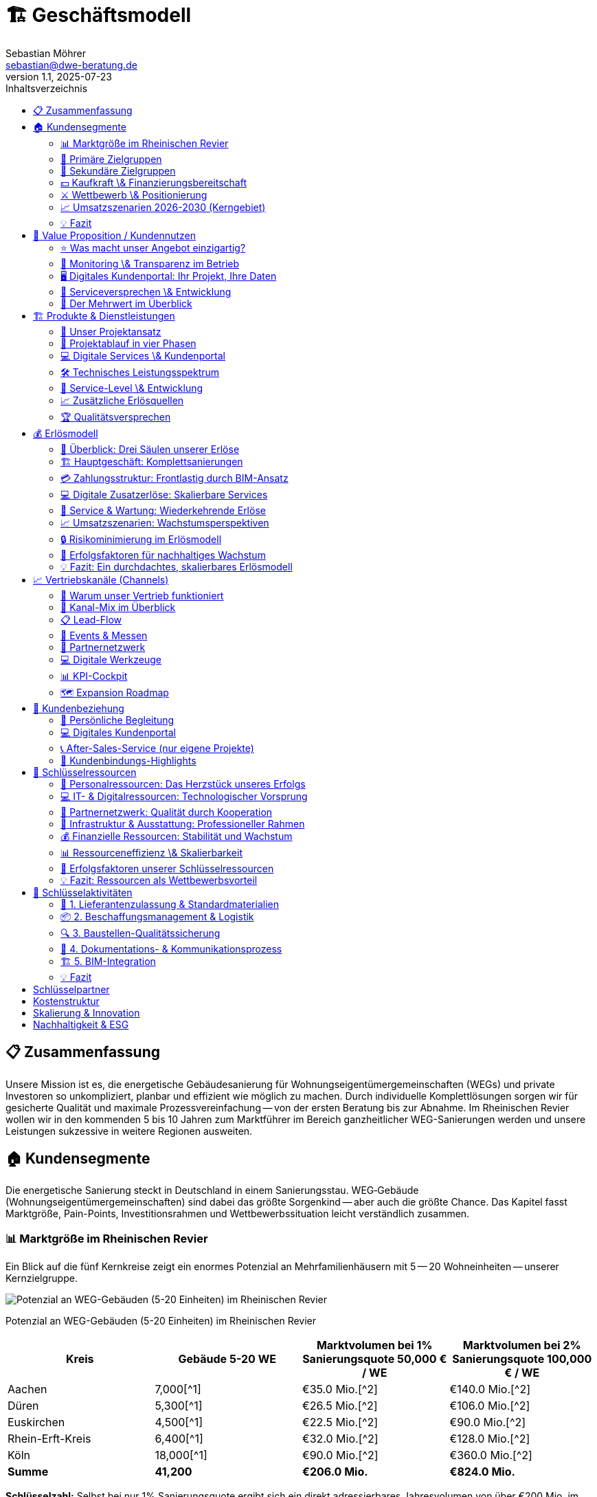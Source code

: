 = 🏗️ Geschäftsmodell
Sebastian Möhrer <sebastian@dwe-beratung.de>
v1.1, 2025-07-23
:toc: right
:toc-title: Inhaltsverzeichnis
:toclevels: 2
:sectnumslevels: 2
:source-highlighter: rouge
:imagesdir: ./images

== 📋 Zusammenfassung

Unsere Mission ist es, die energetische Gebäudesanierung für Wohnungseigentümergemeinschaften (WEGs) und private Investoren so unkompliziert, planbar und effizient wie möglich zu machen. Durch individuelle Komplettlösungen sorgen wir für gesicherte Qualität und maximale Prozessvereinfachung -- von der ersten Beratung bis zur Abnahme. Im Rheinischen Revier wollen wir in den kommenden 5 bis 10 Jahren zum Marktführer im Bereich ganzheitlicher WEG-Sanierungen werden und unsere Leistungen sukzessive in weitere Regionen ausweiten.

== 🏠 Kundensegmente

Die energetische Sanierung steckt in Deutschland in einem Sanierungsstau. WEG‐Gebäude (Wohnungseigentümergemeinschaften) sind dabei das größte Sorgenkind -- aber auch die größte Chance. Das Kapitel fasst Marktgröße, Pain-Points, Investitionsrahmen und Wettbewerbssituation leicht verständlich zusammen.

=== 📊 Marktgröße im Rheinischen Revier

Ein Blick auf die fünf Kernkreise zeigt ein enormes Potenzial an Mehrfamilienhäusern mit 5 -- 20 Wohneinheiten -- unserer Kernzielgruppe.

image::https://ppl-ai-code-interpreter-files.s3.amazonaws.com/web/direct-files/c211d5a1f48fca5f1c52298d4d4e6398/68931b51-8102-416a-825d-ff5deb590729/4f2e7c95.png[Potenzial an WEG-Gebäuden (5-20 Einheiten) im Rheinischen Revier]

Potenzial an WEG-Gebäuden (5-20 Einheiten) im Rheinischen Revier

|===
| Kreis | Gebäude 5-20 WE | Marktvolumen bei 1% Sanierungsquote 50,000 € / WE | Marktvolumen bei 2% Sanierungsquote 100,000 € / WE

| Aachen
| 7,000[{caret}1]
| €35.0 Mio.[{caret}2]
| €140.0 Mio.[{caret}2]

| Düren
| 5,300[{caret}1]
| €26.5 Mio.[{caret}2]
| €106.0 Mio.[{caret}2]

| Euskirchen
| 4,500[{caret}1]
| €22.5 Mio.[{caret}2]
| €90.0 Mio.[{caret}2]

| Rhein-Erft-Kreis
| 6,400[{caret}1]
| €32.0 Mio.[{caret}2]
| €128.0 Mio.[{caret}2]

| Köln
| 18,000[{caret}1]
| €90.0 Mio.[{caret}2]
| €360.0 Mio.[{caret}2]

| *Summe*
| *41,200*
| *€206.0 Mio.*
| *€824.0 Mio.*
|===

*Schlüsselzahl:* Selbst bei nur 1% Sanierungsquote ergibt sich ein direkt adressierbares Jahresvolumen von über €200 Mio. im Kerngebiet -- bei ambitionierten 2% über €800 Mio.

=== 🎯 Primäre Zielgruppen

==== 🏢 Wohnungseigentümergemeinschaften (WEGs)

* 70% der WEG-Gebäude sind energetisch unsaniert[{caret}3][{caret}4].
* *Pain-Points:* komplizierte Beschlussfassung, fehlende Rücklagen, Unsicherheit zu Fördermitteln.
* *Investitionsrahmen:* €50,000 -- €150,000 pro Wohnung.
* *Finanzierung:* überwiegend KfW-Kredite; Eigenkapital selten vorhanden.

==== 💼 Private Investoren

* Portfoliobesitzer mit 2-10 Mehrfamilienhäusern.
* *Pain-Points:* Zeitaufwand, Koordination vieler Gewerke, Kostentransparenz.
* *Vorteil für uns:* Festpreis pro Leistungseinheit minimiert ihr Risiko.

=== 👥 Sekundäre Zielgruppen

* 🏗️ Projektentwickler \& Immobilienunternehmen -- hohe Volumina, aber umkämpfter Markt.
* 🗄️ Hausverwaltungen -- Multiplikator zu vielen WEGs, stark preisgetrieben.
* 🏢 Gewerbeimmobilienbesitzer -- ESG-Druck wächst; längere Akquisezyklen.
* 🏛️ Öffentliche Auftraggeber -- große Projekte, aber langwierige Vergaben.

=== 💵 Kaufkraft \& Finanzierungsbereitschaft

* Typische WEG-Sanierung: €50,000 -- €150,000 pro Einheit.
* 80% + der Maßnahmen werden kreditfinanziert; KfW-Programme (EH70/EH100) dominierend[{caret}5].
* Regionale Programme (Stadt Aachen, Strukturwandel Rheinisches Revier) erhöhen die Förderquote auf bis zu 30%[{caret}6][{caret}7].

=== ⚔️ Wettbewerb \& Positionierung

|===
| Wettbewerber | Schwäche bei WEGs | Unser USP

| Lokale Handwerker
| Kein Gesamtangebot, Bauherr muss koordinieren
| Ein Ansprechpartner, Komplettservice

| Große Bauunternehmen
| Fokus auf Neubau, geringe Flexibilität
| Spezialisierung auf Bestands-WEG-Sanierung

| Andere GU
| Preisvolatil, oft ohne Festpreisbindung
| Preisstabile Einheitspreise \& klare Projektphasen
|===

*Warum WEGs für die Konkurrenz schwierig sind:* Viele Entscheider, komplexe Beschlüsse, hoher Beratungsaufwand -- wir lösen das mit moderierten Eigentümerversammlungen, Festpreisangeboten und Fördermittel-Service.

=== 📈 Umsatzszenarien 2026-2030 (Kerngebiet)

|===
| Marktanteil | Projekte/Jahr | Ø Umsatz/Projekt | Jahresumsatz

| 0.5%
| 5
| €350,000
| €1.8 Mio.

| 1.0%
| 10
| €350,000
| €3.5 Mio.

| 2.0%
| 20
| €350,000
| €7.0 Mio.

| 5.0%
| 50
| €350,000
| €17.6 Mio.
|===

=== 💡 Fazit

Der Markt im Rheinischen Revier bietet ein klar segmentiertes, finanziell anschlussfähiges Volumen. Unsere Festpreis-Komplettlösung adressiert exakt die größten Pain-Points der WEGs und positioniert uns gegenüber Handwerkern und klassischen Bauunternehmen als einzigartiger Problemlöser.

== 💎 Value Proposition / Kundennutzen

Unsere Kunden profitieren von einem Komplettangebot, das maximale Qualität, Transparenz und Komfort in der energetischen Sanierung garantiert. Wir nehmen Komplexität und Unsicherheit aus dem Prozess -- und schaffen tatsächlichen Mehrwert für Eigentümer, Verwaltungen und Investoren.

=== ⭐ Was macht unser Angebot einzigartig?

*SICHERHEIT DURCH QUALITÄT*

* *Ausschließlich geprüfte Meisterbetriebe:* Wir arbeiten ausschließlich mit qualifizierten Handwerksunternehmen zusammen, die über anerkannten Meisterstatus verfügen.
* *RAL- und vergleichbare Zertifikate:* Unsere Partner verfügen über relevante RAL-Zertifizierungen und weitere branchenspezifische Gütesiegel.
* *Eigene Schulungsprogramme:* Jeder Partner durchläuft eine umfassende Schulung, die unsere Standards und Schwerpunkte rund um hochwertige energetische Sanierung vermittelt.
* *Unabhängige Qualitätskontrolle:* Sämtliche Leistungen werden durch interne QS-Prozesse sowie -- nach Bedarf -- durch externe, unabhängige Sachverständige überwacht.
* *Dokumentierte Qualität:* Alle Maßnahmen, Prüfungen und Nachweise sind jederzeit im Kundenportal abrufbar.

=== 🔎 Monitoring \& Transparenz im Betrieb

*Mehr als Bauqualität -- auch nach der Sanierung!*

* *Digitales Gebäudemodell (IFC):* Sämtliche energetisch relevanten Daten werden direkt im digitalen Gebäudemodell (IFC) gespeichert.
* *Monitoring im Betrieb:* Verbräuche und Energiekennzahlen werden automatisiert gesammelt und analysiert.
* *Benchmarks \& Auswertungen:* Im Portal stehen Verbrauchsreports und Vergleichswerte (vor und nach der Sanierung) zur Verfügung.
* *Optimierungsmöglichkeiten:* Auf Basis der überwachten Daten bieten wir konkrete Hinweise, um Anlageneinstellungen oder Nutzerverhalten im Betrieb weiter zu verbessern.
* *Faire Abrechnung:* Die Verbrauchsdaten bilden zugleich die Grundlage für eine faire, transparente Abrechnung bei gemeinschaftlich genutzten Liegenschaften.

=== 🖥️ Digitales Kundenportal: Ihr Projekt, Ihre Daten

|===
| Vorteil | Nutzen für den Kunden

| Zentrale Dokumentensammlung
| Alle Verträge, Pläne, Berichte \& Abnahmen digital und sicher

| Baufortschritt live verfolgen
| Immer aktuell informiert über Meilensteine und Status

| Nutzungs- \& Betriebsauswertung
| Übersichten zu Verbrauch, Kosten und Optimierungspotenzialen

| Kommunikation \& Service
| Direkter Kontaktkanal, Ticketingsystem für offene Fragen
|===

=== 🤝 Serviceversprechen \& Entwicklung

* *Service ab dem ersten Tag:* Persönliche Ansprechpartner begleiten Sie vom Erstgespräch bis zur Abnahme.
* *Perspektive 24h-Notdienst:* Zum Marktstart kooperieren wir mit ausgewählten Externen für Notdienste. Eigene 24h-Strukturen bauen wir als langfristiges Ziel auf.
* *Individuelle Betreuung:* Unser Team steht Ihnen auch nach der Sanierung mit Support, Wartungsangeboten und Betriebsoptimierung zur Seite.

=== 🏅 Der Mehrwert im Überblick

|===
| Qualitätsmerkmal | Ihr Vorteil

| Handwerker mit RAL
| Höchste Ausführungsstandards, weniger Reklamationen

| QS \& Schulung
| Einheitliche Qualität, professionelle Zusammenarbeit

| Objekt-Monitoring
| Klarheit über Verbrauch \& Kosten, schnelle Optimierung

| Digitalportal
| Transparenz, Übersicht \& Sicherheit ohne Papierchaos

| Komplettservice
| Ein Ansprechpartner, alle Leistungen klar geregelt
|===

*So sorgen wir für nachhaltige, stressfreie und finanziell sichere Sanierungsergebnisse -- heute und in Zukunft!*

== 🏗️ Produkte & Dienstleistungen

Unser Leistungsangebot umfasst die komplette energetische Sanierung von Mehrfamilienhäusern und WEGs -- von der ersten Projektidee bis zur laufenden Betriebsoptimierung. Dabei orientieren wir uns an bewährten HOAI-Standards und nutzen moderne BIM-Prozesse für maximale Transparenz und Qualität.

=== 🎯 Unser Projektansatz

==== Projektvolumen und Zielgröße

* *Mindestvolumen:* 450.000 € (ab 3 Wohneinheiten)
* *Optimaler Einstieg:* 500.000 € (ab 5 Wohneinheiten)
* *Fokus:* Komplettlösungen für anspruchsvolle Sanierungsprojekte
* *Keine Teilleistungen* in der Aufbauphase (Ausnahme: Projektentwicklung und Fachplanung als abgrenzbare Pakete)

==== Warum Komplettservice?

Einzelgewerke bedeuten unkalkulierbare Risiken durch Schnittstellen und Verantwortungsdiffusion. Unser *All-in-One-Ansatz* garantiert:

* Eine einheitliche Qualität über alle Gewerke
* Klare Gesamtverantwortung ohne Haftungslücken
* Optimierte Koordination und verkürzte Bauzeiten
* Transparente Festpreise ohne versteckte Nachträge

=== 🔄 Projektablauf in vier Phasen

==== Phase 1: Projektentwicklung (LPH 01-04)

[cols=2*]
|===
| *Dauer:* 3-4 Monate
| *Aufwand:* Mittel bis hoch
|===

*Kernleistungen:*

* *Aufgabenklärung \& Ortsbesichtigung:* Kundenvorstellungen erfassen, Finanzrahmen definieren, Bestandsaufnahme vor Ort
* *Variantenentwicklung:* Multiple Sanierungsoptionen mit BIM-3D-Visualisierung für WEG-Entscheidungen
* *Kostenschätzung nach DIN 276:* Realistische Budgetplanung mit Fördermittelintegration
* *Bauantragsstellung:* Komplette Abwicklung aller behördlichen Verfahren und Nachweise

*Besonderheit für WEGs:* Moderierte Eigentümerversammlungen mit vorbereiteten Entscheidungsvorlagen und verständlichen Visualisierungen.

==== Phase 2: Fachplanung (LPH 05-07)

[cols=2*]
|===
| *Dauer:* 2-3 Monate
| *Aufwand:* Hoch
|===

*Kernleistungen:*

* *Ausführungsplanung:* Detaillierte Konstruktionspläne, Anschlussdetails und Materialfestlegungen
* *Koordination aller Fachplaner:* Haustechnik, Statik, Brandschutz -- alles aus einer Hand koordiniert
* *Ausschreibung \& Vergabe:* Mengenermittlung, Leistungsverzeichnisse, Angebotsprüfung und Vergabeempfehlung

*Qualitätssicherung:* Kollisionsprüfung im BIM-Modell verhindert teure Planungsfehler vor Baubeginn.

==== Phase 3: Umsetzung (LPH 08)

[cols=2*]
|===
| *Dauer:* 6-8 Monate
| *Aufwand:* Hoch
|===

*Kernleistungen:*

* *Bauüberwachung \& Qualitätskontrolle:* Lückenlose Dokumentation, Mängelmanagement, Bautagebuch
* *Gewerkekoordination:* Professionelle Steuerung aller Handwerker und Terminpläne
* *Kosten- \& Rechnungsprüfung:* Soll-Ist-Vergleich, Budgetüberwachung, Nachtragsbewertung
* *Abnahmebegleitung:* Teil- und Endabnahmen mit strukturierten Mängelprotokollen

*Unser Qualitätsstandard:* Ausschließlich Meisterbetriebe mit RAL-Zertifizierungen plus externe Qualitätskontrolle durch unabhängige Sachverständige.

==== Phase 4: Betrieb \& Service (LPH 09-10)

[cols=2*]
|===
| *Dauer:* Langfristige Betreuung
| *Aufwand:* Mittel (digital optimiert)
|===

*Grundleistungen:*

* *Mängelverfolgung:* Systematische Nachbesserungsüberwachung während Gewährleistungszeit
* *Wartung \& Inspektion:* Präventive Wartungspläne, technische Prüfungen nach BetrSichV
* *Monitoring \& Optimierung:* Kontinuierliche Verbrauchsauswertung mit Optimierungsvorschlägen
* *Lebenszyklus-Management:* Langfristige Erneuerungsplanung und Investitionsberatung

*Zusatzservices (kostenpflichtig):*

* Digitale Nebenkostenabrechnungen für WEGs
* 24h-Notdienst (perspektivisch)
* Erweiterte Monitoring-Dashboards
* Schadensbehebung und Reparatur-Koordination

=== 💻 Digitale Services \& Kundenportal

==== Basis-Portal (kostenlos)

* Zentrale Dokumentensammlung (Verträge, Pläne, Abnahmeprotokolle)
* Live-Baufortschritt mit Foto-Dokumentation
* Direkter Kommunikationskanal zum Projektteam
* Gewährleistungs- und Wartungsübersicht

==== Premium-Module (Abo-basiert)

|===
| Service | Nutzen | Preis-Modell

| *Automatische Nebenkostenabrechnung*
| WEG-konforme Kostensplitting
| Monatlich/Jährlich

| *Erweiterte Verbrauchsanalytik*
| Benchmarking, Optimierungsreports
| Monatlich

| *Prädiktive Wartung*
| Frühwarnsystem für Anlagenprobleme
| Jährlich

| *Digitale Mieterverwaltung*
| Kommunikation, Störungsmeldungen
| Monatlich
|===

=== 🛠️ Technisches Leistungsspektrum

==== Gebäudehülle

* *Dämmung:* Dach, Fassade, Keller, Geschossdecken
* *Fenster \& Türen:* Hocheffiziente Verglasung, Eingangsbereiche
* *Balkone \& Loggien:* Energetische Ertüchtigung, Abdichtung

==== Gebäudetechnik

* *Heizung:* Wärmepumpen, Pellet, Gas-Brennwert (je nach Objekt optimal)
* *Lüftung:* Kontrollierte Wohnraumlüftung mit Wärmerückgewinnung
* *Photovoltaik:* Eigenverbrauchsoptimierte PV-Anlagen mit Speichern
* *Smart Home:* Intelligente Steuerung, Monitoring, Fernwartung
* *Elektrik:* Modernisierung nach aktuellen Standards, E-Ladeinfrastruktur

==== Besondere Stärken

* *BIM-Integration:* Vollständige 3D-Modellierung für Planung und Betrieb
* *Energieberater-Kooperation:* Neutraler indicamus-Partner für unabhängige Beratung
* *Fördermittel-Vollservice:* KfW, BAFA, Land NRW, kommunale Programme -- alles aus einer Hand

=== 🎯 Service-Level \& Entwicklung

==== Start-Phase (Jahr 1)

* *Fokus:* Prozess- und Partneraufbau
* *Service:* Persönliche Betreuung, Basis-Portal
* *Notdienst:* Kooperation mit externem Partner

==== Ausbau-Phase (Jahr 2-3)

* *Eigenes Serviceteam* für Wartung und Optimierung
* *Digitale Fernwartung* durch Sensorik und IoT-Integration
* *Prädikatssystem:* Frühwarnung vor Anlagenstörungen

==== Vision (Jahr 5+)

* *24h-Eigenservice* für alle Kunden
* *Proaktive Wartung* durch KI-gestützte Zustandsanalytik
* *Komplette Gebäudedigitalisierung* als Standard

=== 📈 Zusätzliche Erlösquellen

|===
| Bereich | Umsatzpotenzial | Zeitrahmen

| *Wartungsverträge*
| 5-10% des Bauvolumens/Jahr
| Ab Jahr 2

| *Digitale Services*
| 50-200€/Einheit/Monat
| Ab Jahr 1

| *Finanzierungs-Provision*
| 0,5-1% Vermittlungsprovision
| Ab Jahr 1

| *Beratungsleistungen*
| 150-300€/Beratungstag
| Ab Jahr 1

| *Eigene Projektentwicklung*
| Projektabhängig
| Ab Jahr 5
|===

=== 🏆 Qualitätsversprechen

*Was wir garantieren:*

* ✅ *Bauqualität:* Meisterbetriebe mit RAL-Zertifizierung
* ✅ *Prozessqualität:* HOAI-konforme Projektabwicklung
* ✅ *Kostensicherheit:* Festpreise pro Leistungseinheit
* ✅ *Terminreue:* 12 Monate von Auftrag bis Abnahme (ohne Baugenehmigung)
* ✅ *Digitale Transparenz:* Vollständige Projektdokumentation

*Was wir überwachen (aber nicht garantieren):*

* *Energieverbräuche:* Monitoring mit Optimierungsvorschlägen
* *Betriebskosten:* Analyse und Verbesserungsmöglichkeiten
* *Nutzerverhalten:* Schulung und Beratung für optimalen Gebäudebetrieb

Durch diese durchgängige, digitalisierte und qualitätsgesicherte Herangehensweise schaffen wir für unsere Kunden maximale Planungssicherheit -- von der ersten Idee bis zum langjährigen, effizienten Gebäudebetrieb.

== 💰 Erlösmodell

Unser Erlösmodell basiert auf einer transparenten, phasengerechten Abrechnung kompletter Sanierungsprojekte. Durch die Kombination aus Haupterlösen (Komplettsanierung) und ergänzenden Services schaffen wir multiple, planbare Einnahmequellen für nachhaltiges Wachstum.

=== 🎯 Überblick: Drei Säulen unserer Erlöse

|===
| Erlössäule | Beschreibung | Anteil am Gesamtumsatz

| *🏗️ Hauptgeschäft*
| Komplette energetische Sanierungen
| 85-90%

| *💻 Digitale Services*
| Portal-Module, Monitoring, Abrechnungen
| 5-10%

| *🔧 Service \& Wartung*
| Wartungsverträge, Betriebsoptimierung
| 5-10%
|===

=== 🏗️ Hauptgeschäft: Komplettsanierungen

==== Projektvolumen und Zielkunden

* *Mindestvolumen:* 450.000 € (ab 3 Wohneinheiten)
* *Optimaler Bereich:* 500.000 € bis 2 Mio. € (5-20 Wohneinheiten)
* *Zielkunden:* WEGs, private Investoren, Projektentwickler

==== Preismodell: BIM-basierte Einheitspreise

*So kalkulieren wir:*

. *Digitales Gebäudemodell (BIM)* für jedes Projekt
. *Mengenermittlung nach VOB Teil B* - präzise und nachvollziehbar
. *Einheitspreise* für jede Leistungsposition (€/m², €/Stück, €/lfd. Meter)
. *Default-Werte* für alle unbekannten Positionen von Angebotsstart
. *Dynamische Anpassung* nur bei echten Planungsänderungen

*Beispiel Standardpositionen:*

* Fenster: Kunststoff, Dreifachverglasung, Mitteldichtung (Standard)
* Upgrades: Holz-Alu-Fenster werden offen nachkalkuliert
* Dämmung: Standard-Dämmstärke mit Upgrade-Optionen

=== 💳 Zahlungsstruktur: Frontlastig durch BIM-Ansatz

Anders als klassische HOAI-Projekte ist unser Erlösmodell *frontlastig* gestaltet. Durch intensive BIM-Planung und Digitalisierung schaffen wir früh Mehrwert und reduzieren Bauzeit sowie -kosten.

==== Kostenverteilung (Beispiel: 1 Mio. € Projekt)

|===
| Phase | Leistung | Planungsanteil | Betrag | % Gesamt

| *Phase 1*
| Projektentwicklung, BIM-Modell
| 25%
| 50.000 €
| 5%

| *Phase 2*
| Fachplanung, Ausschreibung
| 35%
| 70.000 €
| 7%

| *Phase 3*
| Bauumsetzung, Überwachung
| 40% + Baukosten
| 880.000 €
| 88%

| *Gesamt*
| Komplettpaket
| 100%
| 1.000.000 €
| 100%
|===

*Unser Vorteil:* 20% Planungskosten (vs. 15-17% bei klassischer HOAI) führen zu:

* ✅ Kürzere Bauzeit durch bessere Vorbereitung
* ✅ Weniger Nachträge und Änderungen
* ✅ Höhere Planungssicherheit für Kunden
* ✅ Bessere Liquidität für unser Unternehmen

==== Zahlungsablauf: Sicherheit für beide Seiten

----
1. ANZAHLUNG (5%) → Vertragsverbindlichkeit
2. PHASE 1 ABSCHLUSS → Rechnung vor Präsentation
3. BESPRECHUNGSTERMIN → Ergebnisse werden vorgestellt
4. ZAHLUNG → Erst dann Übergabe aller Unterlagen
5. PHASE 2 ABSCHLUSS → Gleicher Ablauf
6. BAUPHASE → Regelmäßige VOB-Abschläge
7. ENDABNAHME → Schlussrechnung
----

=== 💻 Digitale Zusatzerlöse: Skalierbare Services

==== Kundenportal: Freemium-Modell

*Basic-Portal (kostenlos):*

* Projektdokumentation und Verträge
* Baufortschritt mit Foto-Updates
* Direkter Kommunikationskanal
* Gewährleistungsübersicht

*Premium-Module (kostenpflichtig):*

|===
| Modul | Nutzen | Preis | Zielgruppe

| *Digitale Nebenkostenabrechnung*
| WEG-konforme Kostensplittung
| 25-50€/Monat
| WEGs

| *Erweiterte Verbrauchsanalytik*
| Benchmarking, Optimierungsreports
| 30-80€/Monat
| Alle Kunden

| *Prädiktive Wartung*
| Frühwarnsystem für Anlagenprobleme
| 100-200€/Jahr
| Investoren

| *Mieter-Kommunikationsportal*
| Störungsmeldungen, Updates
| 15-30€/Monat
| Vermieter
|===

==== Potenzial digitaler Services

Bei *10 aktiven Projekten* mit durchschnittlich *8 Wohneinheiten*:

* Basic-Portal: 80 Einheiten × 0€ = kostenlos (Kundenbindung)
* Premium-Module: 60% Durchdringung × 80 Einheiten × 50€ = *2.400€/Monat*
* *Jahresumsatz digitale Services: 28.800€*

=== 🔧 Service & Wartung: Wiederkehrende Erlöse

==== Wartungsverträge (ab Jahr 2)

*Standard-Wartungspaket:*

* Jährliche Anlageninspektion
* Präventive Wartung (Heizung, Lüftung, PV)
* Störungsbehebung und kleine Reparaturen
* *Preis:* 5-8% des ursprünglichen Anlagenwertes/Jahr

*Premium-Wartungspaket:*

* 24h-Notdienst (perspektivisch)
* Quartalsweise Inspektionen
* Verbrauchsoptimierung und Finetuning
* *Preis:* 8-12% des ursprünglichen Anlagenwertes/Jahr

==== Beispielrechnung Wartungserlöse

Bei einem *500.000€-Projekt* (Anlagenwert: 200.000€):

* Standard-Wartung: 200.000€ × 6% = *12.000€/Jahr*
* Nach 5 Jahren: 10 Projekte × 12.000€ = *120.000€/Jahr wiederkehrend*

=== 📈 Umsatzszenarien: Wachstumsperspektiven

==== Marktpotenzial im Rheinischen Revier

|===
| Marktanteil | Projekte/Jahr | Ø Projektvolumen | Jahresumsatz | Zusatzerlöse | Gesamtumsatz

| *0,5%*
| 5
| 350.000€
| 1,75 Mio.€
| 50.000€
| *1,8 Mio.€*

| *1,0%*
| 10
| 350.000€
| 3,5 Mio.€
| 150.000€
| *3,65 Mio.€*

| *2,0%*
| 20
| 350.000€
| 7,0 Mio.€
| 400.000€
| *7,4 Mio.€*

| *5,0%*
| 50
| 350.000€
| 17,5 Mio.€
| 1,1 Mio.€
| *18,6 Mio.€*
|===

==== Entwicklung der Erlösstruktur

*Jahr 1-2: Aufbau*

* 95% Hauptgeschäft (Sanierungen)
* 5% Digitale Services

*Jahr 3-5: Diversifikation*

* 85% Hauptgeschäft
* 10% Digitale Services
* 5% Wartung \& Service

*Jahr 5+: Reife Phase*

* 80% Hauptgeschäft
* 12% Digitale Services
* 8% Wartung \& Service

=== 🔒 Risikominimierung im Erlösmodell

==== Finanzielle Absicherung

*Zahlungssicherheit:*

* Keine Vorleistungen ohne Bezahlung
* Vertragserfüllungsbürgschaften bei Großprojekten
* VOB-konforme Abschlagszahlungen

*Preissicherheit:*

* Festpreise nach Mengenermittlung
* Transparente Nachtragsregelung
* Nur echte Planungsänderungen führen zu Preisänderungen

*Liquiditätssicherheit:*

* Frontlastige Zahlungsstruktur
* Mehrere Erlösquellen (nicht nur Projektgeschäft)
* Wiederkehrende Umsätze durch Service \& Wartung

==== Skalierungseffekte

*Kostenreduktion durch Volumen:*

* Bessere Einkaufskonditionen ab 10+ Projekten/Jahr
* Standardisierte Prozesse reduzieren Planungsaufwand
* Digitale Tools amortisieren sich bei höherer Projektanzahl

*Margenverbesserung:*

* Jahr 1: Aufbau von Prozessen und Partnerschaften
* Jahr 2-3: Optimierung und erste Skaleneffekte
* Jahr 4+: Stabile Margen durch etablierte Strukturen

=== 🎯 Erfolgsfaktoren für nachhaltiges Wachstum

==== Kundenbindung durch Mehrwert

* *Qualität vor Quantität:* Zufriedene Kunden werden zu Botschaftern
* *Digitaler Mehrwert:* Portal und Services schaffen langfristige Bindung
* *Persönliche Betreuung:* Projektmanager als dauerhafte Ansprechpartner

==== Operative Exzellenz

* *BIM-basierte Effizienz:* Frontlastige Planung spart Zeit und Kosten
* *Partnernetzwerk:* Stabile, geschulte Handwerker garantieren Qualität
* *Prozessstandardisierung:* Wiederholbare Abläufe für planbare Ergebnisse

==== Finanzielle Nachhaltigkeit

* *Mehrere Erlösquellen* reduzieren Abhängigkeit von einzelnen Projekten
* *Wiederkehrende Umsätze* durch Service und digitale Abos
* *Skalierbare Struktur* ermöglicht profitables Wachstum

=== 💡 Fazit: Ein durchdachtes, skalierbares Erlösmodell

Unser Erlösmodell kombiniert bewährte Projektabrechnung mit innovativen, digitalen Zusatzservices. Durch die frontlastige Struktur schaffen wir früh Mehrwert für Kunden und sichern gleichzeitig unsere Liquidität. Die Ergänzung um wiederkehrende Erlöse aus Wartung und digitalen Services macht unser Geschäftsmodell nachhaltig und weniger abhängig von einzelnen Großprojekten.

*Zentrale Erfolgsfaktoren:*

* ✅ Transparente, BIM-basierte Kalkulation
* ✅ Frontlastige Zahlungsstruktur für bessere Liquidität
* ✅ Multiple Erlösquellen für Risikostreuung
* ✅ Skalierbare digitale Services für langfristige Kundenbindung
* ✅ Klare Wachstumspfade von 1,8 bis 18,6 Mio. € Jahresumsatz

Mit diesem Erlösmodell sind wir bestens aufgestellt, um im wachsenden Markt der energetischen Sanierung erfolgreich zu skalieren und dabei sowohl für Kunden als auch für unser Unternehmen nachhaltigen Wert zu schaffen.

== 📈 Vertriebskanäle (Channels)

Ein fokussierter Kanal-Mix liefert messbare Leads bei minimalen Streuverlusten. Die folgenden Abschnitte vertiefen jede Säule unseres Vertriebssystems mit klaren Strukturen und ergänzenden Visuals für mehr Übersicht.

=== 🎯 Warum unser Vertrieb funktioniert

* Qualifizierte Leads durch *Phase-Null-Beratung* unabhängiger Energieberater
* *SEO-starke Website* statt teurer Ads in der Startphase  
* *Events & Messen* schaffen Vertrauen und liefern persönliche Kontakte
* *Rahmenvertrags-Partnernetz* ohne Provisionskonflikte sichert ehrliche Empfehlungen
* Geplante *Expansion*: Rheinisches Revier → NRW → bundesweit

=== 🔑 Kanal-Mix im Überblick

[cols="4*", options="header"]
|===
|Kanal |Rolle im Funnel |Budgetanteil |Haupt-KPI

|Website & SEO
|Leadmagnet & Referenzen  
|40%
|5–10 qualifizierte Leads/Monat

|Energieberater
|Erstfilter & Vertrauensanker
|20%
|≥60% Lead→Angebot

|Events/Messen
|Vertrauensaufbau
|30%
|≥5 Leads je Event

|Hausverwaltungen
|Multiplikatoren
|–
|40% Anteil an Projekten

|Architekten/Planer
|Fachliche Türöffner
|–
|10% Anteil

|Paid/Social Ads
|Skalierung (ab Jahr 3)
|10%
|CPA ≤ 200 €
|===

image::budget.png["Diagramm Marketing-Budget"]

=== 📋 Lead-Flow

==== Sanierungsfahrplan (Phase 0)
Externe Energieberater erstellen einen neutralen iSFP – qualifiziertes Eingangsticket in unsere Pipeline.

==== Erstgespräch & BIM-Scan
Vor-Ort-Termin, 3-D-Aufmaß, Klärung offener Punkte im Kundenportal.

==== Festpreis-Angebot
BIM-Mengenermittlung, offene Variablen markiert, Präsentation in WEG-Versammlung.

==== Abschluss & Onboarding
Digitale Signatur, Projektstart; CRM-Workflows übernehmen Nachverfolgung.

=== 🏢 Events & Messen

==== Relevante Formate
* *Fachmessen* (BAU München, deubau Essen)
* *WEG-Infoabende* mit Hausverwaltungen  
* *BIM- & Energie-Kongresse* (BIM-World, EE-Fachkongress)

==== Jahresplan
* 16 – 32 Auftritte → 80 – 320 warme Leads/Jahr
* Rollen:
** Lennart Feldmann – bundesweite Fachauftritte
** Timo & GF – regionale Präsenz im Rheinischen Revier

=== 🤝 Partnernetzwerk

==== Energieberater
* Neutraler Erstkontakt, kein Kick-back
* Rahmenverträge für dauerhafte Zusammenarbeit

==== Hausverwaltungen
* Multiplikatorzugang zu mehreren WEGs
* Entlastung durch Komplettservice statt Provision

==== Handwerks-Partner
* Meisterbetriebe mit RAL-Zertifikat, feste Preise, standardisierte Details
* Schulung auf DWE/Arcavio-Prozesse im eigenen Partnercampus

=== 💻 Digitale Werkzeuge

==== Arcavio-CRM
* Lead-Scoring, Angebotsgenerator, Vertragsarchiv
* KI-Reminder für Follow-ups (ab Jahr 3)

==== Kundenportal
* Echtzeit-Dashboard, Chat, Ticketing
* Später Module für Monitoring, Abrechnung

=== 📊 KPI-Cockpit

[cols="3*", options="header"]
|===
|Kennzahl |Monatsziel |Tool

|Website-Leads
|5–10
|Google Analytics

|Lead→Angebot
|≥60%
|CRM

|Angebot→Auftrag
|≥30%
|CRM

|Akquisekosten/Projekt
|≤5% Umsatz
|Controlling

|Partneranteil
|≥40%
|CRM
|===

=== 🗺️ Expansion Roadmap

==== Phase 1 (Years 1-3)
Rheinisches Revier – Direktvertrieb, Events, Energieberater.

==== Phase 2 (Years 4-5)
Ganz NRW – LinkedIn-Ads, Fachportale, verstärktes Partnernetz.

==== Phase 3 (> Year 5)
Bundesweit – Roll-out standardisierter Prozesse via regionale Teams.

[NOTE]
====
Mit diesem strukturierten Kanal-Mix, klaren Budgets und messbaren KPIs skalieren wir den Vertrieb planbar – vom ersten Pilotprojekt bis zur bundesweiten Marktdurchdringung.
====


== 🤝 Kundenbeziehung

Ein persönlicher Ansprechpartner, ein zentrales Kundenportal und exklusive After-Sales-Services sorgen für eine dauerhaft vertrauensvolle Zusammenarbeit.

=== 👤 Persönliche Begleitung

* Fester Projektmanager begleitet von Erstberatung bis Nachbetreuung.
* Klare Terminabsprachen, schnelle Reaktionszeiten.
* Transparente To-Do-Listen für alle Beteiligten.

=== 💻 Digitales Kundenportal

* Echtzeit-Dashboard: Meilensteine, Baufortschritt, offene Aufgaben.
* Dokumentenarchiv: Verträge, Pläne, Protokolle jederzeit abrufbar.
* DSGVO-konformer Chat \& Ticket-System für Fragen / Mängel.
* Modular ausbaufähig: künftige Funktionen wie Monitoring, Report-Exports.

image::https://user-gen-media-assets.s3.amazonaws.com/gpt4o_images/a277ec34-51b0-43f3-8b36-e1ee6f22e109.png[Infografik: Kundenbeziehungs-Zyklus]

Infografik: Kundenbeziehungs-Zyklus

=== 📞 After-Sales-Service (nur eigene Projekte)

* Wartungsverträge: jährliche Inspektionen, präventive Instandhaltung.
* Effizienz-Checks \& Optimierungsvorschläge über das Portal.
* Proaktive Hinweise auf Updates, Förderprogramme, Nachrüstungen.

=== 💖 Kundenbindungs-Highlights

|===
| Baustein | Nutzen für den Kunden | Nutzen für uns

| Persönlicher Projektmanager
| Ein Ansprechpartner, klare Verantwortung
| Höhere Kundenzufriedenheit

| Zentrales Portal
| Alle Infos an einem Ort, 24/7-Zugriff
| Prozessbeschleunigung

| Exklusive Wartung
| Werterhalt \& Betriebssicherheit
| Wiederkehrende Umsätze

| Modularer Ausbau
| Mehr Funktionen nach Bedarf
| Cross-/Upselling-Potenzial
|===

Damit entsteht eine *durchgängige, modulare Kundenbeziehung*, die Qualität während der Bauphase sichert und langfristig Mehrwert liefert.

== 🔑 Schlüsselressourcen

Unsere Schlüsselressourcen bilden das Fundament für qualitativ hochwertige, digitale und nachhaltige Umsetzung energetischer Sanierungsprojekte. Im strategischen Mix aus qualifiziertem Personal, modernster IT-Infrastruktur und stabilen Partnerschaften liegt der Schlüssel zu unserem Wettbewerbsvorteils.

=== 👥 Personalressourcen: Das Herzstück unseres Erfolgs

==== *Kernteam bereits etabliert*

* *Geschäftsführer (Sebastian):*
 ** Intensive persönliche Präsenz bei ersten Pilotprojekten
 ** Direkte Qualitätskontrolle und Kundenkontakt auf höchstem Niveau
 ** Strategische Projektsteuerung und Risikomanagement
* *Bereits angestellte Mitarbeiter:*
 ** Eingespieltes Team mit direkten Kommunikationswegen
 ** Flexible Einsetzbarkeit zwischen Planung, Bauleitung und Kundenservice
 ** Bewährte interne Prozesse und Qualitätsstandards

==== *Skalierbare Personalstruktur*

|===
| Projektvolumen | Personalbedarfs (VZÄ) | Teamzusammensetzung

| *5 Mio. €*
| 2,4 VZÄ
| 1 PL + 1 BL + 0,4 Support

| *10 Mio. €*
| 4,8 VZÄ
| 2 PL + 2 BL + 0,8 Support

| *15 Mio. €*
| 7,2 VZÄ
| 3 PL + 3 BL + 1,2 Support
|===

*Effizienzgewinne durch DWE/Arcavio-Prozess:*

* *1 Mio. € Projekt:* 983 Stunden (statt 1.137h konventionell) = *-13,5% Zeitersparnis*
* *5 Mio. € Projekt:* 4.914 Stunden (statt 5.686h konventionell) = *-13,6% Zeitersparnis*

==== *Personalentwicklung & Qualifikation*

* Kontinuierliche Weiterbildung in BIM-Technologien und energetischen Standards
* Schulungsprogramme für Partner zur Sicherstellung einheitlicher Qualitätsstandards
* Zertifizierungen in HOAI-Projektabwicklung und digitalen Planungsmethoden

=== 💻 IT- & Digitalressourcen: Technologischer Vorsprung

==== *BIM-Plattform als Kernstück*

* *Software-Lizenzen:* BIM-fähige Planungssoftware (Revit, ArchiCAD oder vergleichbar)
* *Zentrale Datenhaltung:* Vollständige Projekt- und Gebäudedatenintegration für Planung, Ausführung und Betrieb
* *3D-Visualisierung:* Kundenfreundliche Präsentationstools für WEG-Versammlungen
* *Kollisionsprüfung:* Automatisierte Fehleridentifikation vor Baustart

*Effizienzsteigerung durch BIM:*

* Fehlerreduktion von 22,4% auf 9,6% der Projektkosten
* 30% weniger Stunden in der Bauüberwachung durch digitale QS
* Frontlastige Planung reduziert Nachträge und Stillstandszeiten

==== *Arcavio App: Integrierte Geschäftslösung*

* *CRM-System:* Lead-Management, Kundenkommunikation, Projektpipeline
* *Kundenportal:* Echtzeit-Baufortschritt, Dokumentenverwaltung, Ticketsystem
* *Mobile Optimierung:* Vollzugriff für Außendiensttermine und Baustellenbesuche
* *Modularer Ausbau:* Schrittweise Erweiterung um Monitoring, Abrechnungen, Service-Module

==== *Hardware & Infrastruktur*

|===
| Kategorie | Spezifikation | Zweck

| *Workstations*
| CAD/BIM-fähige PCs mit Hochleistungsgrafik
| 3D-Modellierung, Planungssoftware

| *Mobile Geräte*
| Tablets, Smartphones für Baustellen
| Foto-Dokumentation, Checklisten, Kommunikation

| *Server/Cloud*
| Hybrid-Lösung für Datensicherheit
| Datenspeicherung, Backup, Remote-Zugriff

| *Netzwerk*
| Hochgeschwindigkeits-Internet, VPN
| Große BIM-Datenmengen, sichere Kommunikation
|===

=== 🤝 Partnernetzwerk: Qualität durch Kooperation

==== *Handwerks- und Planungspartner*

* *Meisterbetriebe mit RAL-Zertifizierung:* Nur qualifizierte Unternehmen mit nachgewiesener Expertise
* *Rahmenverträge statt Ausschreibung:* Feste Preisstrukturen, verlässliche Verfügbarkeit
* *Kontinuierliche Schulungen:* Eigene Trainingsmodule für DWE/Arcavio-Standards
* *Qualitätssicherung:* Regelmäßige Audits und Leistungsbewertungen

==== *Strategische Kooperationen*

* *Unabhängige Energieberater (indicamus):*
 ** Phase-Null-Beratung für objektive Sanierungsfahrpläne
 ** Kontinuierliche Projektbegleitung als neutraler Partner
* *Fördermittel-Experten:* Optimierung der Finanzierungsstruktur
* *Technologie-Partner:* Software-Entwicklung, IoT-Integration, Monitoring-Systeme

==== *Win-Win-Philosophie statt Provisionen*

____
"Wir arbeiten nur mit Partnern zusammen, die von uns gute Aufträge und faire Rahmenverträge erhalten. Win-Win-Effekte nutzen -- ohne Provisionsverzerrung für ehrliche Empfehlungen."
____

=== 🏢 Infrastruktur & Ausstattung: Professioneller Rahmen

==== *Büroinfrastruktur*

* *Flexible Arbeitsplätze:* Hybride Arbeitsmodelle für optimale Produktivität
* *Kundenberatungsräume:* Professionelle Präsentationsmöglichkeiten mit BIM-Visualisierung
* *Meetinginfrastruktur:* Videokonferenz-Equipment für Partner- und Kundengespräche

==== *Mess- und Prüfgeräte*

|===
| Gerätekategorie | Einsatzbereich | Nutzen

| *Wärmebildkameras*
| Energetische Schwachstellenanalyse
| Präzise Bestandsaufnahme

| *Blower-Door-Messgeräte*
| Luftdichtheitsprüfung
| Qualitätskontrolle Gebäudehülle

| *IoT-Sensoren*
| Kontinuierliches Monitoring
| Betriebsoptimierung nach Sanierung

| *Feuchtemessgeräte*
| Baubegleitende Kontrolle
| Vermeidung von Bauschäden
|===

==== *Fahrzeugpool*

* Service-Fahrzeuge für regelmäßige Baustellenbesuche
* Mobile Büro-Ausstattung für Vor-Ort-Termine
* Elektrofahrzeuge als Referenz für nachhaltige Mobilität

=== 💰 Finanzielle Ressourcen: Stabilität und Wachstum

==== *Kapitalstruktur*

* *Startkapital:* Eigenkapital für Grundausstattung und ersten Personaleinsatz
* *Liquiditätsreserve:* Pufferkapital für Projektvorfinanzierung und unvorhergesehene Kosten
* *Wachstumskapital:* Investitionen in IT-Entwicklung und Personalaufbau

==== *Risikomanagement*

* *Berufshaftpflichtversicherung:* Umfassender Schutz für Planungs- und Bauleistungen
* *Bauleistungsversicherung:* Absicherung gegen Schäden während der Bauphase
* *Gewährleistungsversicherung:* Langfristige Kundenabsicherung über Gewährleistungsfristen
* *Kreditlinien:* Flexibilität für größere Projekte und Investitionen

=== 📊 Ressourceneffizienz \& Skalierbarkeit

==== *Optimierte Ressourcennutzung*

* *KI-gestützte Personalplanung:* Automatisierte Kapazitätsoptimierung basierend auf Projektpipeline
* *Digitale Prozessautomatisierung:* Reduzierung manueller Arbeitsschritte um bis zu 40%
* *Predictive Maintenance:* Frühwarnsysteme für Equipment und IT-Infrastruktur

==== *Wachstumspfade*

|===
| Unternehmensgröße | Kernressourcen | Zusätzliche Ressourcen

| *Start (5 Mio. €)*
| 2-3 VZÄ, Basis-IT, 5 Partner
| Mobile Ausstattung

| *Wachstum (10 Mio. €)*
| 4-5 VZÄ, erweiterte IT
| Zusätzliche Standorte

| *Expansion (20 Mio. €)*
| 8-10 VZÄ, Cloud-Infrastruktur
| Regionale Teams
|===

=== 🎯 Erfolgsfaktoren unserer Schlüsselressourcen

==== *Qualitätsvorsprung durch Integration*

* Nahtlose Verbindung aller Ressourcen über digitale Plattformen
* Einheitliche Standards für Personal, Partner und Prozesse
* Kontinuierliche Verbesserung durch datengetriebene Optimierung

==== *Flexibilität und Anpassungsfähigkeit*

* Modulare IT-Architektur für schnelle Anpassungen an Marktveränderungen
* Skalierbare Personalstruktur für unterschiedliche Projektgrößen
* Agiles Partnernetzwerk für spezielle Anforderungen

==== *Nachhaltigkeit und Zukunftssicherheit*

* Investition in zukunftsfähige Technologien und Kompetenzen
* Aufbau langfristiger Partnerschaften statt kurzfristiger Transaktionen
* Kontinuierliche Weiterentwicklung entsprechend Marktanforderungen

=== 💡 Fazit: Ressourcen als Wettbewerbsvorteil

Unsere Schlüsselressourcen sind mehr als nur Produktionsfaktoren -- sie sind der strategische Kern unseres Geschäftsmodells. Durch die intelligente Kombination aus:

* ✅ *Qualifiziertem Personal* mit nachgewiesener Expertise und Engagement
* ✅ *Modernster IT-Infrastruktur* für maximale Effizienz und Transparenz
* ✅ *Starken Partnerschaften* ohne Interessenskonflikte
* ✅ *Professioneller Ausstattung* für hochwertige Dienstleistungen
* ✅ *Solider Finanzierung* für nachhaltiges Wachstum

schaffen wir die Basis für unsere Marktposition als führender Anbieter für digitale, qualitätsgesicherte energetische Sanierung im Rheinischen Revier. Diese Ressourcen-Synergie ermöglicht es uns, die ambitionierten Effizienzgewinne von 13-14% gegenüber konventionellen Ansätzen tatsächlich zu realisieren und unseren Kunden den versprochenen Mehrwert zu liefern.

== 🔧 Schlüsselaktivitäten

Unsere Schlüsselaktivitäten bilden das operationelle Rückgrat für eine reibungslose, transparente und qualitativ hochwertige energetische Sanierung – von der ersten Bestandsaufnahme bis zum langfristigen Betrieb. Jede Aktivität ist so gestaltet, dass auch Leser ohne Bauhintergrund den Ablauf und den Nutzen unmittelbar verstehen können.

=== 🚀 1. Lieferantenzulassung & Standardmaterialien  
**Ziel:** Klare Vorgaben minimieren Planungsunsicherheiten, verhindern Nachträge und sichern gleichbleibende Qualität.

*Zentrale Produktbibliothek*  
- Alle Standardkomponenten (Fenster, Türen, Bodenbeläge, Sanitärobjekte, Farben) sind mit Hersteller, Artikelnummer, Leistungsmerkmalen und Link zur Online-Datenbank erfasst.  
- Automatische Synchronisation mit dem BIM-Modell in der Planungsphase.  

*Verbindliche Vorgaben*  
- Externe Gewerke dürfen nur freigegebene Materialien einsetzen; Ausnahmen nur mit schriftlicher Freigabe der Geschäftsführung.  
- **Warum?** Klare Regeln reduzieren Abstimmungsaufwand und minimieren das Risiko ungeplanter Mehrkosten.

*Zertifikate & Prüfzeugnisse*  
- CE-Kennzeichen, „Blauer Engel“-Nachweise und DIN-Zertifikate sind digital hinterlegt.  
- Automatische Konformitätsprüfung vor jeder Materialbestellung.  

image::lieferantenzulassung.png[Lieferantenzulassung & Standardmaterialien, 75%]

=== 📦 2. Beschaffungsmanagement & Logistik  
**Ziel:** Nahtlose Materialversorgung minimiert Baustellenunterbrechungen und spart Kosten.

*Phasenweiser Aufbau*  
- Kurzfristig: Partner bestellen über VOB-Rahmenverträge selbst.  
- Mittelfristig: DWE/Arcavio übernimmt zentral den Einkauf für Ausbaugewerke (Trockenbau, Türen, Bodenbeläge).  

*Just-in-Time-Lieferung*  
- Materialien termingerecht mit eigenem Kran- und Abladedienst direkt zur Baustelle.  
- Vormontagezonen im Gebäude: Großbauteile werden geschützt gelagert.  
- **Warum?** Minimale Lagerkosten und maximale Baustelleneffizienz.

*Digitale Vernetzung*  
- Web-API verbindet BIM-Modell, LV-Software und Einkaufssystem.  
- Live-Status von Beständen und Lieferungen im Kundenportal sichtbar.

image::logistik.png[Beschaffungsmanagement & Logistik, 75%]

=== 🔍 3. Baustellen-Qualitätssicherung  
**Ziel:** Systematische Prüfungen sichern handwerkliche Präzision und reduzieren teure Nacharbeiten.

*Mehrstufige Prüfungen*  
- **Tägliche QS-Begehungen** in kritischen Phasen (Rohbau, Abdichtung).  
- **Wöchentliche Checks** für Ausbaugewerke (Innenausbau, Haustechnik).  

*Digitale Checklisten & Mängel-Ticketing*  
- Foto-Tickets und QR-Codes an Bauteilen, Nachverfolgung im Portal.  
- **Warum?** Sofortige Dokumentation verhindert Informationsverluste und Verzögerungen.

*Formalisierte Abnahmen*  
- Teilabnahmen nach jedem Gewerk mit digitalem Protokoll.  
- Endabnahme mit unterschriebenem Mängelbericht und Freigabe durch den Kunden.

image::qs_checklist.png[Baustellen-QS mit digitalen Checklisten, 75%]

=== 📱 4. Dokumentations- & Kommunikationsprozess  
**Ziel:** Volle Transparenz durch lückenlose, digitale Begleitung aller Projektschritte.

*Portal-Dashboard*  
- Gantt-Diagramm mit Meilensteinen, Baufortschritt und Verantwortlichkeiten.  

*Mängel-Ticketing & Automatisierte Berichte*  
- Offene Aufgaben, Fristen und Zuständigkeiten immer im Blick.  
- QS-Reports, Zahlungs-Reminder und Projekt-Snapshots per E-Mail.  

*Dokumenten-Archiv*  
- Verträge, Abnahmeprotokolle, Prüfzeugnisse und IFC-Modelle rund um die Uhr abrufbar.  
- **Warum?** Ein zentraler Ablageort spart Zeit und erhöht die Rechtssicherheit.

*Change-Management*  
- Änderungswünsche als strukturierter Workflow mit Kostenschätzung, Freigabe und Nachtragsdokumentation.

image::portal_dashboard.png[Digitales Kundenportal mit Dashboard, 75%]

=== 🏗️ 5. BIM-Integration  
**Ziel:** 3-D-Modellierung als zentraler Motor für Effizienz, Planungs­sicherheit und konsistente Daten.

*Automatisierte Kollisionsprüfung*  
- Automatische Prüfungen in jeder Planungsrevision (z. B. Solibri).  
- **Warum?** Frühes Erkennen von Planungsinkonsistenzen verhindert teure Nachbesserungen.

*Produkt-Verknüpfungen*  
- Jedes Bauteil enthält Parameter mit Herstellerlink, Einbauanleitung und Prüfzeugnissen.  

*Mengenauszüge & Live-Updates*  
- Dynamische Mengen direkt aus dem Modell für LV-Erstellung und Einkauf.  
- Änderungen fließen automatisch in Reports und das Portal.

image::bim_integration.png[BIM-Integration mit Echtzeit-Updates, 75%]

=== 💡 Fazit  
Diese fünf Schlüsselaktivitäten – verbindliche Materialvorgaben, optimiertes Beschaffungsmanagement, systematische Qualitätssicherung, lückenlose Dokumentation und tiefgangende BIM-Integration – schaffen:

- **Verlässlichkeit:** Standardisierte Abläufe minimieren Risiken und Missverständnisse.  
- **Qualität:** Mehrfache Prüfungen und zertifizierte Materialien garantieren Spitzenqualität.  
- **Transparenz:** Jeder Projektstand ist für alle Beteiligten jederzeit nachvollziehbar.  
- **Effizienz:** Automatisierte Prozesse sparen Zeit, senken Kosten und vermeiden Nacharbeiten.  

So erzielen wir für unsere Kunden nachhaltige Mehrwerte und sichern den Erfolg jedes einzelnen Sanierungsprojekts.

== Schlüsselpartner

* Feste Handwerksbetriebe/Planungsbüros im Rahmen von Partnerschaften
* Lieferanten nach Gewerken, direkte Verträge oder Fachgroßhandel je nach Produktgruppe
* Unabhängige Sachverständige zur externen Überwachung

*Fragen:*

* Sind Kooperationen mit Finanzdienstleistern oder Förderberatern angedacht?
* Welche Kriterien gelten für die Auswahl und Bindung neuer Partner?

== Kostenstruktur

* Fixkosten: Personal, IT, Verwaltung, Marketing
* Variable Kosten: Projektbezogene Material- und Vergabekosten, Subunternehmer
* Break-even: hängt von Projektdichte, durchschnittlichem Projektvolumen und Skaleneffekten ab

*Fragen:*

* Wie wird das Marketingbudget aufgeteilt (digital vs. klassisch)?
* Wie viele Projekte pro Jahr sind für die Rentabilität eingeplant?

== Skalierung & Innovation

* Schrittweise Ausweitung vom Raum Aachen ins gesamte Rheinische Revier, perspektivisch NRW
* Erweiterung des Leistungsangebots um neue Technologien (Smart Home, E-Mobilität, Batterie)
* Technische Innovationen insbesondere im digitalen Prozessmanagement und Kundenservice

*Fragen:*

* Liegen bereits erste Überlegungen für F\&E-Vorhaben (z.B. digitale Tools, Produktinnovationen) vor?
* Gibt es strategische Ziele für Umsatz- oder Projektzahlen in den nächsten 5 Jahren?

== Nachhaltigkeit & ESG

Unser Geschäftsmodell leistet einen substanziellen Beitrag zur Energiewende und erfüllt aktuelle ESG-Anforderungen:

* Deutlich reduzierte CO₂-Emissionen pro saniertem Gebäude
* Zielgruppengerechte Information zu Fördermöglichkeiten und nachhaltigen Standards
* Anstreben relevanter Zertifikate (z.B. DGNB, BREEAM)

*Fragen:*

* Wie sollen CO₂-Einsparungen projektspezifisch dokumentiert werden?
* Welche Zertifizierungen sind konkret für die Projekte vorgesehen?
